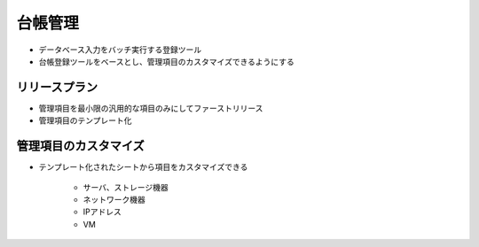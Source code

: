 台帳管理
========

* データベース入力をバッチ実行する登録ツール
* 台帳登録ツールをベースとし、管理項目のカスタマイズできるようにする

リリースプラン
--------------

* 管理項目を最小限の汎用的な項目のみにしてファーストリリース
* 管理項目のテンプレート化

管理項目のカスタマイズ
----------------------

* テンプレート化されたシートから項目をカスタマイズできる

   - サーバ、ストレージ機器
   - ネットワーク機器
   - IPアドレス
   - VM

